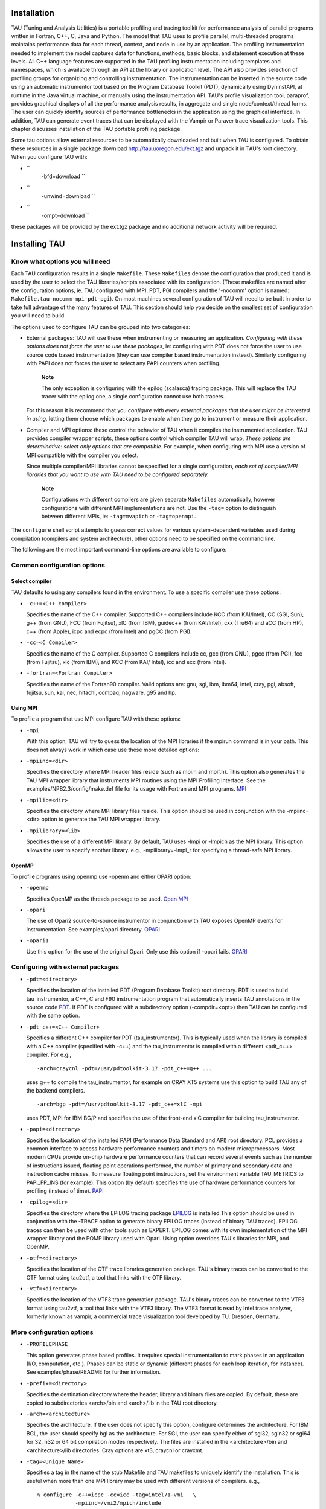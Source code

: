Installation
============

TAU (Tuning and Analysis Utilities) is a portable profiling and tracing
toolkit for performance analysis of parallel programs written in
Fortran, C++, C, Java and Python. The model that TAU uses to profile
parallel, multi-threaded programs maintains performance data for each
thread, context, and node in use by an application. The profiling
instrumentation needed to implement the model captures data for
functions, methods, basic blocks, and statement execution at these
levels. All C++ language features are supported in the TAU profiling
instrumentation including templates and namespaces, which is available
through an API at the library or application level. The API also
provides selection of profiling groups for organizing and controlling
instrumentation. The instrumentation can be inserted in the source code
using an automatic instrumentor tool based on the Program Database
Toolkit (PDT), dynamically using DyninstAPI, at runtime in the Java
virtual machine, or manually using the instrumentation API. TAU's
profile visualization tool, paraprof, provides graphical displays of all
the performance analysis results, in aggregate and single
node/context/thread forms. The user can quickly identify sources of
performance bottlenecks in the application using the graphical
interface. In addition, TAU can generate event traces that can be
displayed with the Vampir or Paraver trace visualization tools. This
chapter discusses installation of the TAU portable profiling package.

Some tau options allow external resources to be automatically downloaded
and built when TAU is configured. To obtain these resources in a single
package download http://tau.uoregon.edu/ext.tgz and unpack it in TAU's
root directory. When you configure TAU with:

-  ``
                   -bfd=download
                   ``

-  ``
                   -unwind=download
                   ``

-  ``
                   -ompt=download
                   ``

these packages will be provided by the ext.tgz package and no additional
network activity will be required.

Installing TAU
==============

Know what options you will need
-------------------------------

Each TAU configuration results in a single ``Makefile``. These
``Makefiles`` denote the configuration that produced it and is used by
the user to select the TAU libraries/scripts associated with its
configuration. (These makefiles are named after the configuration
options, ie. TAU configured with MPI, PDT, PGI compilers and the
'-nocomm' option is named: ``Makefile.tau-nocomm-mpi-pdt-pgi``). On most
machines several configuration of TAU will need to be built in order to
take full advantage of the many features of TAU. This section should
help you decide on the smallest set of configuration you will need to
build.

The options used to configure TAU can be grouped into two categories:

-  External packages: TAU will use these when instrumenting or measuring
   an application. *Configuring with these options does not force the
   user to use these packages*, ie: configuring with PDT does not force
   the user to use source code based instrumentation (they can use
   compiler based instrumentation instead). Similarly configuring with
   PAPI does not forces the user to select any PAPI counters when
   profiling.

       **Note**

       The only exception is configuring with the epilog (scalasca)
       tracing package. This will replace the TAU tracer with the epliog
       one, a single configuration cannot use both tracers.

   For this reason it is recommend that you *configure with every
   external packages that the user might be interested in using*,
   letting them choose which packages to enable when they go to
   instrument or measure their application.

-  Compiler and MPI options: these control the behavior of TAU when it
   compiles the instrumented application. TAU provides compiler wrapper
   scripts, these options control which compiler TAU will wrap, *These
   options are determinative: select only options that are compatible.*
   For example, when configuring with MPI use a version of MPI
   compatible with the compiler you select.

   Since multiple compiler/MPI libraries cannot be specified for a
   single configuration, *each set of compiler/MPI libraries that you
   want to use with TAU need to be configured separately.*

       **Note**

       Configurations with different compilers are given separate
       ``Makefiles`` automatically, however configurations with
       different MPI implementations are not. Use the ``-tag=`` option
       to distinguish between different MPIs, ie: ``-tag=mvapich`` or
       ``-tag=openmpi``.

The ``configure`` shell script attempts to guess correct values for
various system-dependent variables used during compilation (compilers
and system architecture), other options need to be specified on the
command line.

The following are the most important command-line options are available
to configure:

Common configuration options
----------------------------

Select compiler
~~~~~~~~~~~~~~~

TAU defaults to using any compilers found in the environment. To use a
specific compiler use these options:

-  ``-c++=<C++ compiler>``

   Specifies the name of the C++ compiler. Supported C++ compilers
   include KCC (from KAI/Intel), CC (SGI, Sun), g++ (from GNU), FCC
   (from Fujitsu), xlC (from IBM), guidec++ (from KAI/Intel), cxx
   (Tru64) and aCC (from HP), c++ (from Apple), icpc and ecpc (from
   Intel) and pgCC (from PGI).

-  ``-cc=<C Compiler>``

   Specifies the name of the C compiler. Supported C compilers include
   cc, gcc (from GNU), pgcc (from PGI), fcc (from Fujitsu), xlc (from
   IBM), and KCC (from KAI/ Intel), icc and ecc (from Intel).

-  ``-fortran=<Fortran Compiler>``

   Specifies the name of the Fortran90 compiler. Valid options are: gnu,
   sgi, ibm, ibm64, intel, cray, pgi, absoft, fujitsu, sun, kai, nec,
   hitachi, compaq, nagware, g95 and hp.

Using MPI
~~~~~~~~~

To profile a program that use MPI configure TAU with these options:

-  ``-mpi``

   With this option, TAU will try to guess the location of the MPI
   libraries if the mpirun command is in your path. This does not always
   work in which case use these more detailed options:

-  ``-mpiinc=<dir>``

   Specifies the directory where MPI header files reside (such as mpi.h
   and mpif.h). This option also generates the TAU MPI wrapper library
   that instruments MPI routines using the MPI Profiling Interface. See
   the examples/NPB2.3/config/make.def file for its usage with Fortran
   and MPI programs. `MPI <http://www-unix.mcs.anl.gov/mpi/>`__

-  ``-mpilib=<dir>``

   Specifies the directory where MPI library files reside. This option
   should be used in conjunction with the -mpiinc=<dir> option to
   generate the TAU MPI wrapper library.

-  ``-mpilibrary=<lib>``

   Specifies the use of a different MPI library. By default, TAU uses
   -lmpi or -lmpich as the MPI library. This option allows the user to
   specify another library. e.g., -mpilibrary=-lmpi\_r for specifying a
   thread-safe MPI library.

OpenMP
~~~~~~

To profile programs using openmp use -openm and either OPARI option:

-  ``-openmp``

   Specifies OpenMP as the threads package to be used. `Open
   MPI <http://www.open-mpi.org/>`__

-  ``-opari``

   The use of Opari2 source-to-source instrumentor in conjunction with
   TAU exposes OpenMP events for instrumentation. See examples/opari
   directory. `OPARI <ihttp://www.vi-hps.org/projects/score-p/>`__

-  ``-opari1``

   Use this option for the use of the original Opari. Only use this
   option if -opari fails.
   `OPARI <http://www.fz-juelich.de/zam/kojak/opari/>`__

Configuring with external packages
----------------------------------

-  ``-pdt=<directory>``

   Specifies the location of the installed PDT (Program Database
   Toolkit) root directory. PDT is used to build tau\_instrumentor, a
   C++, C and F90 instrumentation program that automatically inserts TAU
   annotations in the source code
   `PDT <http://www.cs.uoregon.edu/research/pdt>`__. If PDT is
   configured with a subdirectory option (-compdir=<opt>) then TAU can
   be configured with the same option.

-  ``-pdt_c++=<C++ Compiler>``

   Specifies a different C++ compiler for PDT (tau\_instrumentor). This
   is typically used when the library is compiled with a C++ compiler
   (specified with -c++) and the tau\_instrumentor is compiled with a
   different <pdt\_c++> compiler. For e.g.,

   ::

       -arch=craycnl -pdt=/usr/pdtoolkit-3.17 -pdt_c++=g++ ...

   uses g++ to compile the tau\_instrumentor, for example on CRAY XT5
   systems use this option to build TAU any of the backend compilers.

   ::

       -arch=bgp -pdt=/usr/pdtoolkit-3.17 -pdt_c++=xlC -mpi

   uses PDT, MPI for IBM BG/P and specifies the use of the front-end xlC
   compiler for building tau\_instrumentor.

-  ``-papi=<directory>``

   Specifies the location of the installed PAPI (Performance Data
   Standard and API) root directory. PCL provides a common interface to
   access hardware performance counters and timers on modern
   microprocessors. Most modern CPUs provide on-chip hardware
   performance counters that can record several events such as the
   number of instructions issued, floating point operations performed,
   the number of primary and secondary data and instruction cache
   misses. To measure floating point instructions, set the environment
   variable TAU\_METRICS to PAPI\_FP\_INS (for example). This option (by
   default) specifies the use of hardware performance counters for
   profiling (instead of time). `PAPI <http://icl.cs.utk.edu/papi/>`__

-  ``-epilog=<dir>``

   Specifies the directory where the EPILOG tracing package
   `EPILOG <http://www.fz-juelich.de/zam/kojak/epilog/>`__ is
   installed.This option should be used in conjunction with the -TRACE
   option to generate binary EPILOG traces (instead of binary TAU
   traces). EPILOG traces can then be used with other tools such as
   EXPERT. EPILOG comes with its own implementation of the MPI wrapper
   library and the POMP library used with Opari. Using option overrides
   TAU's libraries for MPI, and OpenMP.

-  ``-otf=<directory>``

   Specifies the location of the OTF trace libraries generation package.
   TAU's binary traces can be converted to the OTF format using tau2otf,
   a tool that links with the OTF library.

-  ``-vtf=<directory>``

   Specifies the location of the VTF3 trace generation package. TAU's
   binary traces can be converted to the VTF3 format using tau2vtf, a
   tool that links with the VTF3 library. The VTF3 format is read by
   Intel trace analyzer, formerly known as vampir, a commercial trace
   visualization tool developed by TU. Dresden, Germany.

More configuration options
--------------------------

-  ``-PROFILEPHASE``

   This option generates phase based profiles. It requires special
   instrumentation to mark phases in an application (I/O, computation,
   etc.). Phases can be static or dynamic (different phases for each
   loop iteration, for instance). See examples/phase/README for further
   information.

-  ``-prefix=<directory>``

   Specifies the destination directory where the header, library and
   binary files are copied. By default, these are copied to
   subdirectories <arch>/bin and <arch>/lib in the TAU root directory.

-  ``-arch=<architecture>``

   Specifies the architecture. If the user does not specify this option,
   configure determines the architecture. For IBM BGL, the user should
   specify bgl as the architecture. For SGI, the user can specify either
   of sgi32, sgin32 or sgi64 for 32, n32 or 64 bit compilation modes
   respectively. The files are installed in the <architecture>/bin and
   <architecture>/lib directories. Cray options are xt3, craycnl or
   crayxmt.

-  ``-tag=<Unique Name>``

   Specifies a tag in the name of the stub Makefile and TAU makefiles to
   uniquely identify the installation. This is useful when more than one
   MPI library may be used with different versions of compilers. e.g.,

   ::

        
       % configure -c++=icpc -cc=icc -tag=intel71-vmi   \ 
                   -mpiinc=/vmi2/mpich/include
           

-  ``-scalasca=<dir>``

   Specifies the directory where the
   `SCALASCA <http://www.sclasca.org>`__ package is installed.

-  ``-pthread``

   Specifies pthread as the thread package to be used. In the default
   mode, no thread package is used.

-  ``-opari_region``

   Report performance data for only OpenMP regions and not constructs.
   By default, both regions and constructs are profiled with Opari.

-  ``-opari_construct``

   Report performance data for only OpenMP constructs and not Regions.
   By default, both regions and constructs are profiled with Opari.

-  ``-pdtarch=<architecture>``

   Specifies the architecture used to build pdt, default the tau
   architecture.

-  ``-papithreads``

   Same as papi, except uses threads to highlight how hardware
   performance counters may be used in a multi-threaded application.
   When it is used with PAPI, TAU should be configured with -papi=<dir>
   -pthread autoinstrument Shows the use of Program Database Toolkit
   (PDT) for automating the insertion of TAU macros in the source code.
   It requires configuring TAU with the -pdt=<dir> option. The Makefile
   is modified to illustrate the use of a source to source translator
   (tau\_instrumentor).

-  ``-jdk=<directory>``

   Specifies the location of the installed Java root directory. TAU can
   profile or trace Java applications without any modifications to the
   source code, byte-code or the Java virtual machine. See README.JAVA
   on instructions on using TAU with Java 2 applications. Also the
   refence guide has more information on the new tau\_java tool. This
   option should only be used for configuring TAU to use JVMTI for
   profiling and tracing of Java applications. It should not be used for
   configuring paraprof, which uses Java from the user's path.

-  ``-dyninst=<dir>``

   Specifies the directory where the DynInst dynamic instrumentation
   package is installed. Using DynInst, a user can invoke tau\_run to
   instrument an executable program at runtime or prior to execution by
   rewriting it.
   `DyninstAPI <http://www.dyninst.org/>`__\ `PARA-DYN <http://www.paradyn.org/>`__.

-  ``-vampirtrace=<directory>``

   Specifies the location of the Vampir Trace package. With this option
   TAU will generate traces in Open Trace Format (OTF). For more
   information, see `Technische Universitat Dresden <
         http://www.tu-dresden.de/zih/vampirtrace>`__

-  ``-scorep=<directory>``

   Specify location of Score-P package. Set the enviroment varible
   SCOREP\_PROFILING\_FORMAT to TAU\_SNAPHOT so that Score-P will output
   Tau Snapsot profiles.

-  ``-shmeminc=<dir>``

   Specifies the directory where shmem.h resides and specifies the use
   of the TAU SHMEM interface.

-  ``-shmemlib=<dir>``

   Specifies the directory where libsma.a resides and specifies the use
   of the TAU SHMEM interface.

-  ``-shmemlibrary=<lib>``

   By default, TAU uses -lsma as the shmem/pshmem library. This option
   allows the user to specify a different shmem library.

-  ``-nocomm``

   Allows the user to turn off tracking of messages
   (synchronous/asynchronous) in TAU's MPI wrapper interposition
   library. Entry and exit events for MPI routines are still tracked.
   Affects both profiling and tracing.

-  ``-cuda=<dir>``

   Specifies the location of the top level CUDA SDK

-  ``-gpi=<dir>``

   Specify use of TAU's GPI wrapper library.

   It works well with PDT and compiler based instrumentation of the
   source code and there is a wrapper interposition library that is
   linked in to track the communication of GPI. It is important to
   specify all TAU runtime options in the tau.conf file that must reside
   in the current working directory where the executable is stored and
   launched from. This is important because the worker tasks are spawned
   by the GPI daemon on remote nodes and do not inherit the user's
   working directory or the environment. So, options such as
   TAU\_TRACE=1, and sampling must be specified in the tau.conf file.

   |image0|

-  ``-opencl=<dir>``

   Specifies the location of the OpenCL package

-  ``-armci=<dir>``

   Specifies the location of the ARMCI directory

-  ``-epiloglib=<dir>``

   Specifies the directory of where the Epilog library is to be found.
   Ex: if directory structure is: ``/usr/local/epilog/fe/lib/`` let the
   install options be:
   ``-epilog=/usr/local/epilog -epiloglib=/usr/local/epilog/fe/lib.``

-  ``-epilogbin=<dir>``

   Specifies the directory of where the Epilog binaries are to be found.

-  ``-epiloginc=<dir>``

   Specifies the directory of where the epilog's included sources
   headers are to be found.

-  ``-MPITRACE``

   Specifies the tracing option and generates event traces for MPI calls
   and routines that are ancestors of MPI calls in the callstack. This
   option is useful for generating traces that are converted to the
   EPILOG trace format. KOJAK's Expert automatic diagnosis tool needs
   traces with events that call MPI routines. Do not use this option
   with the -TRACE option.

-  ``-pythoninc=<dir>``

   Specifies the location of the Python include directory. This is the
   directory where Python.h header file is located. This option enables
   python bindings to be generated. The user should set the environment
   variable PYTHONPATH to <TAUROOT>/<ARCH>/lib/bindings-<options> to use
   a specific version of the TAU Python bindings. By importing package
   pytau, a user can manually instrument the source code and use the TAU
   API. On the other hand, by importing tau and using
   tau.run(\`<func>'), TAU can automatically generate instrumentation.
   See examples/python directory for further information.

-  ``-pythonlib=<dir>``

   Specifies the location of the Python lib directory. This is the
   directory where \*.py and \*.pyc files (and config directory) are
   located. This option is mandatory for IBM when Python bindings are
   used. For other systems, this option may not be specified (but
   -pythoninc=<dir> needs to be specified).

-  ``-PROFILEMEMORY``

   Specifies tracking heap memory utilization for each instrumented
   function. When any function entry takes place, a sample of the heap
   memory used is taken. This data is stored as user-defined event data
   in profiles/traces.

-  ``-PROFILECOMMUNICATORS``

   This option generates MPI information partitioned by communicators.
   TAU lists upto 8 ranks in each communicator in the listing.

-  ``-PROFILEHEADROOM``

   Specifies tracking memory available in the heap (as opposed to memory
   utilization tracking in -PROFILEMEMORY). When any function entry
   takes place, a sample of the memory available (headroom to grow) is
   taken. This data is stored as user-defined event data in
   profiles/traces. Please refer to the examples/headroom/README file
   for a full explanation of these headroom options and the C++/C/F90
   API for evaluating the headroom.

-  ``-COMPENSATE``

   Specifies online compensation of performance perturbation. When this
   option is used, TAU computes its overhead and subtracts it from the
   profiles. It can be only used when profiling is chosen. This option
   works with MULTIPLECOUNTERS as well, but while it is relevant for
   removing perturbation with wallclock time, it cannot accurately
   account for perturbation with hardware performance counts (e.g., L1
   Data cache misses). See TAU Publication [Europar04] for further
   information on this option.

-  ``-PROFILECOUNTERS``

   Specifies use of hardware performance counters for profiling under
   IRIX using the SGI R10000 perfex counter access interface. The use of
   this option is deprecated in favor of the -pcl=<dir> and -papi=<dir>
   options described above.

-  ``-noex``

   Specifies that no exceptions be used while compiling the library.
   This is relevant for C++.

-  ``-useropt=<options-list>``

   Specifies additional user options such as -g or -I. For multiple
   options, the options list should be enclosed in a single quote. For
   example

   ::

       %./configure -useropt='-g -I/usr/local/stl'
             

-  ``-mrnet=<mrnet source root>``

   Base location of the MRnet package.

-  ``-mrnetlib=<mrnet libraries>``

   Path to the MRnet libraries.

       **Note**

       On some cluster systems the MRnet libraries need to available to
       the runtime system (ie. on the lustre filesystem.)

-  ``-scorep=<scorep subsystem>``

   Path to the Score-P measurement system. Set the enviroment varible
   SCOREP\_PROFILING\_FORMAT to TAU\_SNAPHOT so that Score-P will output
   Tau Snapsot profiles.

-  ``-help``

   Lists all the available configure options and quits.

tau\_setup
----------

tau\_setup is a GUI interface to the configure and installtau tools.

installtau script
-----------------

To install multiple (typical) configurations of TAU at a site, you may
use the script \`installtau'. It takes options similar to those
described above. It invokes ./configure <opts>; make clean install; to
create multiple libraries that may be requested by the users at a site.
The installtau script accepts the following options:

::

    % installtau -help

    TAU Configuration Utility 
    ***************************************************
    Usage: installtau [OPTIONS]
      where [OPTIONS] are:
    -arch=<arch>  
    -fortran=<compiler>  
    -cc=<compiler>   
    -c++=<compiler>   
    -useropt=<options>  
    -pdt=<pdtdir>  
    -pdtcompdir=<compdir>  
    -pdt_c++=<C++ Compiler>  
    -papi=<papidir>  
    -vtf=<vtfdir>  
    -otf=<otfdir>  
    -dyninst=<dyninstdir> 
    -mpi
    -mpiinc=<mpiincdir>  
    -mpilib=<mpilibdir>  
    -mpilibrary=<mpilibrary>  
    -perfinc=<dir> 
    -perflib=<dir> 
    -perflibrary=<library> 
    -mpi
    -tag=<unique name> 
    -opari=<oparidir>  
    -epilog=<epilogdir>  
    -epiloginc=<absolute path to epilog include dir> (<epilog>/include default) 
    -epilogbin=<absolute path to epilog bin dir> (<epilog>/bin default)  
    -epiloglib=<absolute path to epilog lib dir> (<epilog>/lib default)  
    -prefix=<dir>  
    -exec-prefix=<dir> 
    -j=<num processes for parallel make>  (just -j for full parallel) 

    ******************************************************************

These options are similar to the options used by the configure script.

upgradetau
----------

This script is provided to rebuild all TAU configurations previously
built in a different TAU source directory. Give this command the
location of a previous version of tau followed by any additional
configurations and it will rebuild tau with these same options.

tau\_validate
-------------

This script will attempt to validate a tau installation. Its only
argument is TAU's architecture directory. These are some options:

-  -v Verbose output

-  --html Output results in HTML

-  --build Only build

-  --run Only run

Here is a simple example:

::


    bash : ./tau_validate --html x86_64 &> results.html
    tcsh : ./tau_validate --html x86_64 >& results.html

Platforms Supported
===================

TAU has been tested on the following platforms:

-  LINUX Clusters

   On Linux based Intel x86 (32 and 64 bit) PC clusters, KAI/Intel's
   KCC, g++, egcs (GNU), `pgCC (PGI) <http://www.pgroup.com>`__, `FCC
   (Fujitsu) <http://www.fujitsu.com>`__ and icpc/ecpc
   `Intel <http://www.intel.com>`__ compilers have been tested. TAU also
   runs under IA-64, Opteron, ARM, PowerPC, Alpha, Apple PowerMac, Sparc
   and other processors running Linux.

-  Cray Compute Node Linux (XT5, XT6, XE6), X1, T3E, SV-1, XT3, and
   RedStorm

   When using Cray CNL you need to configure tau with the option
   ``-arch=craycnl``\ On Cray T3E systems, KAI KCC and Cray CC compilers
   have been tested with TAU. On Cray SV-1 and X1 systems, Cray CC
   compilers have been tested with TAU. On Cray XT3, and RedStorm
   systems, PGI and GNU compilers have been tested with TAU.

-  IBM

   On IBM BlueGene (L/P/Q) SP2 and AIX systems. On IBM BG: IBM xlC,
   blrts\_xlC, blrts\_xlf90, blrts\_xlc, and gnu compilers work with
   TAU. SP2 and AIX: vKAI KCC, KAP/Pro, IBM xlC, xlc, xlf90 and g++
   compilers work with TAU. On IBM pSeries Linux, xlC, xlc, xlf90 and
   gnu compilers work with TAU.

-  Sun Solaris

   Sun compilers (CC, F90), KAI KCC, KAP/Pro and GNU g++ work with TAU.

-  Apple OS X

   On Apple OS X machines, c++ or g++ may be used to compile TAU. Also,
   IBM's xlf90, xlf and Absoft Fortran 90 compilers for G4/G5 may be
   used with TAU.

-  SGI

   On IRIX 6.x based systems, including Indy, Power Challenge, Onyx,
   Onyx2 and Origin 200, 2000, 3000 Series, CC 7.2+,
   `KAI <http://www.kai.com>`__ KCC and `g++ <http://www.gnu.org>`__
   compilers are supported. On SGI Altix systems, Intel, and GNU
   compilers are supported.

-  Accelerators

   TAU performance data can be retrived from ATI, Nvidia or Intel GPUs
   (through OpenCL, or CUDA). Intel Many Intergrated Cores (MIC) is
   supported in native execution.

-  Intel

-  HP HP-UX

   On HP PA-RISC systems, aCC and g++ can be used.

-  HP Alpha Tru64

   On HP Alpha Tru64 machines, cxx and g++, and Guide compilers may be
   used with TAU.

-  NEC SX series vector machines

   On NEC SX-5 systems, NEC c++ may be used with TAU.

-  On Hitachi machines, Hitachi KCC, g++ and Hitachi cc compilers may be
   used with TAU

-  Fujitsu PRIMEPOWER

   On Fujitsu Power machines, Sun and Fujitsu compilers may be used with
   TAU.

-  Microsoft Window

   On Windows, Microsoft Visual C++ 6.0 or higher and JDK 1.2+ compilers
   have been tested with TAU

NOTE: TAU has been tested with JDK 1.2, 1.3, 1.4.x under Solaris, SGI,
IBM, Linux, and MacOS X.

Software Requirements
=====================

-  1. Java v 1.5

   TAU's GUI ParaProf and PerfExplorer require Java v1.4 or better in
   your path. If Java 1.4 is the only version avaible, older version of
   ParaProf and PerfExplorer can be installed. To do so, simple run
   either program with Java 1.4 in your path. You will guided through
   the installation process. ParaProf does not require -jdk=<dir> option
   to be specified during configuration. (This option is used for
   configuring TAU for analyzing Java applications.)

.. |image0| image:: onesidecomm.png
